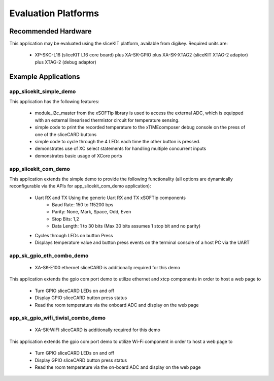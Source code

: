 Evaluation Platforms
====================

Recommended Hardware
--------------------

This application may be evaluated using the sliceKIT platform, available from digikey. Required units are:

   * XP-SKC-L16 (sliceKIT L16 core board) plus XA-SK-GPIO plus XA-SK-XTAG2 (sliceKIT XTAG-2 adaptor) plus XTAG-2 (debug adaptor)

Example Applications
--------------------

app_slicekit_simple_demo
++++++++++++++++++++++++

This application has the following features:

   * module_i2c_master from the xSOFTip library is used to access the external ADC, which is equipped with an external linearised thermistor circuit for temperature sensing.
   * simple code to print the recorded temperature to the xTIMEcomposer debug console on the press of one of the sliceCARD buttons
   * simple code to cycle through the 4 LEDs each time the other button is pressed.
   * demonstrates use of XC select statements for handling multiple concurrent inputs
   * demonstrates basic usage of XCore ports

.. image:: images/hardware_setup.png
    :align: center

    Hardware setup for simple demo

app_slicekit_com_demo
+++++++++++++++++++++

This application extends the simple demo to provide the following functionality (all options are dynamically reconfigurable via the APIs for app_slicekit_com_demo application):

   * Uart RX and TX Using the generic Uart RX and TX xSOFTip components
      * Baud Rate: 150 to 115200 bps
      * Parity: None, Mark, Space, Odd, Even
      * Stop Bits: 1,2
      * Data Length: 1 to 30 bits (Max 30 bits assumes 1 stop bit and no parity)
   * Cycles through LEDs on button Press
   * Displays temperature value and button press events on the terminal console of a host PC via the UART

.. image:: images/hardware_setup.png
    :align: left

    Hardware setup for com port uart demo

app_sk_gpio_eth_combo_demo
++++++++++++++++++++++++++

   * XA-SK-E100 ethernet sliceCARD is additionally required for this demo

This application extends the gpio com port demo to utilize ethernet and xtcp components in order to host a web page to

   * Turn GPIO sliceCARD LEDs on and off
   * Display GPIO sliceCARD button press status
   * Read the room temperature via the onboard ADC and display on the web page

.. image:: images/gpio_eth_combo_hardware_setup.*
    :align: left

    Hardware setup for gpio ethernet combo demo

app_sk_gpio_wifi_tiwisl_combo_demo
++++++++++++++++++++++++++++++++++

   * XA-SK-WIFI sliceCARD is additionally required for this demo

This application extends the gpio com port demo to utilize Wi-Fi component in order to host a web page to

   * Turn GPIO sliceCARD LEDs on and off
   * Display GPIO sliceCARD button press status
   * Read the room temperature via the on-board ADC and display on the web page

.. image:: images/gpio_wifi_tiwisl_combo_hardware_setup.png
    :align: left

    Hardware setup for gpio wi-fi combo demo
    